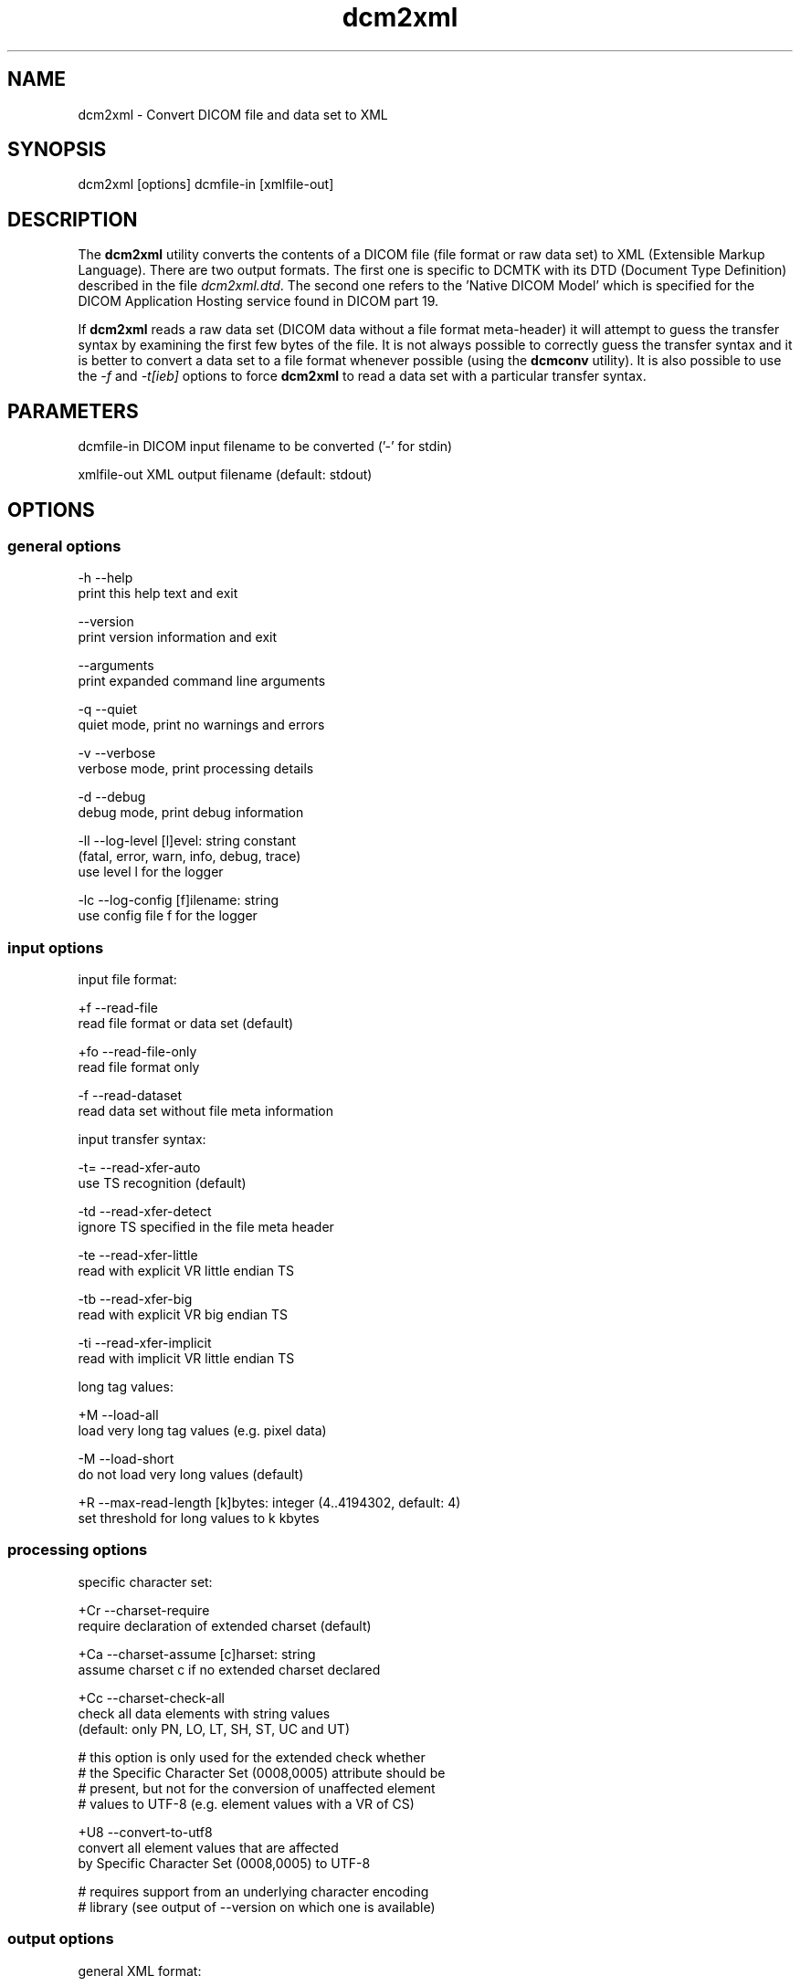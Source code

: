 .TH "dcm2xml" 1 "Thu Oct 26 2023" "Version 3.6.8" "OFFIS DCMTK" \" -*- nroff -*-
.nh
.SH NAME
dcm2xml \- Convert DICOM file and data set to XML

.SH "SYNOPSIS"
.PP
.PP
.nf
dcm2xml [options] dcmfile-in [xmlfile-out]
.fi
.PP
.SH "DESCRIPTION"
.PP
The \fBdcm2xml\fP utility converts the contents of a DICOM file (file format or raw data set) to XML (Extensible Markup Language)\&. There are two output formats\&. The first one is specific to DCMTK with its DTD (Document Type Definition) described in the file \fIdcm2xml\&.dtd\fP\&. The second one refers to the 'Native DICOM Model' which is specified for the DICOM Application Hosting service found in DICOM part 19\&.
.PP
If \fBdcm2xml\fP reads a raw data set (DICOM data without a file format meta-header) it will attempt to guess the transfer syntax by examining the first few bytes of the file\&. It is not always possible to correctly guess the transfer syntax and it is better to convert a data set to a file format whenever possible (using the \fBdcmconv\fP utility)\&. It is also possible to use the \fI-f\fP and \fI-t[ieb]\fP options to force \fBdcm2xml\fP to read a data set with a particular transfer syntax\&.
.SH "PARAMETERS"
.PP
.PP
.nf
dcmfile-in   DICOM input filename to be converted ('-' for stdin)

xmlfile-out  XML output filename (default: stdout)
.fi
.PP
.SH "OPTIONS"
.PP
.SS "general options"
.PP
.nf
  -h    --help
          print this help text and exit

        --version
          print version information and exit

        --arguments
          print expanded command line arguments

  -q    --quiet
          quiet mode, print no warnings and errors

  -v    --verbose
          verbose mode, print processing details

  -d    --debug
          debug mode, print debug information

  -ll   --log-level  [l]evel: string constant
          (fatal, error, warn, info, debug, trace)
          use level l for the logger

  -lc   --log-config  [f]ilename: string
          use config file f for the logger
.fi
.PP
.SS "input options"
.PP
.nf
input file format:

  +f    --read-file
          read file format or data set (default)

  +fo   --read-file-only
          read file format only

  -f    --read-dataset
          read data set without file meta information

input transfer syntax:

  -t=   --read-xfer-auto
          use TS recognition (default)

  -td   --read-xfer-detect
          ignore TS specified in the file meta header

  -te   --read-xfer-little
          read with explicit VR little endian TS

  -tb   --read-xfer-big
          read with explicit VR big endian TS

  -ti   --read-xfer-implicit
          read with implicit VR little endian TS

long tag values:

  +M    --load-all
          load very long tag values (e\&.g\&. pixel data)

  -M    --load-short
          do not load very long values (default)

  +R    --max-read-length  [k]bytes: integer (4\&.\&.4194302, default: 4)
          set threshold for long values to k kbytes
.fi
.PP
.SS "processing options"
.PP
.nf
specific character set:

  +Cr   --charset-require
          require declaration of extended charset (default)

  +Ca   --charset-assume  [c]harset: string
          assume charset c if no extended charset declared

  +Cc   --charset-check-all
          check all data elements with string values
          (default: only PN, LO, LT, SH, ST, UC and UT)

          # this option is only used for the extended check whether
          # the Specific Character Set (0008,0005) attribute should be
          # present, but not for the conversion of unaffected element
          # values to UTF-8 (e\&.g\&. element values with a VR of CS)

  +U8   --convert-to-utf8
          convert all element values that are affected
          by Specific Character Set (0008,0005) to UTF-8

          # requires support from an underlying character encoding
          # library (see output of --version on which one is available)
.fi
.PP
.SS "output options"
.PP
.nf
general XML format:

  -dtk  --dcmtk-format
          output in DCMTK-specific format (default)

  -nat  --native-format
          output in Native DICOM Model format (part 19)

  +Xn   --use-xml-namespace
          add XML namespace declaration to root element

DCMTK-specific format (not with --native-format):

  +Xd   --add-dtd-reference
          add reference to document type definition (DTD)

  +Xe   --embed-dtd-content
          embed document type definition into XML document

  +Xf   --use-dtd-file  [f]ilename: string
          use specified DTD file (only with +Xe)
          (default: /usr/local/share/dcmtk-<VERSION>/dcm2xml\&.dtd)

  +Wn   --write-element-name
          write name of the DICOM data elements (default)

  -Wn   --no-element-name
          do not write name of the DICOM data elements

  +Wb   --write-binary-data
          write binary data of OB and OW elements
          (default: off, be careful with --load-all)

encoding of binary data:

  +Eh   --encode-hex
          encode binary data as hex numbers
          (default for DCMTK-specific format)

  +Eu   --encode-uuid
          encode binary data as a UUID reference
          (default for Native DICOM Model)

  +Eb   --encode-base64
          encode binary data as Base64 (RFC 2045, MIME)
.fi
.PP
.SH "DCMTK Format"
.PP
The basic structure of the DCMTK-specific XML output created from a DICOM file looks like the following:
.PP
.PP
.nf
<?xml version='1\&.0' encoding='ISO-8859-1'?>
<!DOCTYPE file-format SYSTEM 'dcm2xml\&.dtd'>
<file-format xmlns='http://dicom\&.offis\&.de/dcmtk'>
  <meta-header xfer='1\&.2\&.840\&.10008\&.1\&.2\&.1' name='Little Endian Explicit'>
    <element tag='0002,0000' vr='UL' vm='1' len='4'
             name='MetaElementGroupLength'>
      166
    </element>
    \&.\&.\&.
    <element tag='0002,0013' vr='SH' vm='1' len='16'
             name='ImplementationVersionName'>
      OFFIS_DCMTK_353
    </element>
  </meta-header>
  <data-set xfer='1\&.2\&.840\&.10008\&.1\&.2' name='Little Endian Implicit'>
    <element tag='0008,0005' vr='CS' vm='1' len='10'
             name='SpecificCharacterSet'>
      ISO_IR 100
    </element>
    \&.\&.\&.
    <sequence tag='0028,3010' vr='SQ' card='2' name='VOILUTSequence'>
      <item card='3'>
        <element tag='0028,3002' vr='xs' vm='3' len='6'
                 name='LUTDescriptor'>
          256\\0\\8
        </element>
        \&.\&.\&.
      </item>
      \&.\&.\&.
    </sequence>
    \&.\&.\&.
    <element tag='7fe0,0010' vr='OW' vm='1' len='262144'
             name='PixelData' loaded='no' binary='hidden'>
    </element>
  </data-set>
</file-format>
.fi
.PP
.PP
The 'file-format' and 'meta-header' tags are absent for DICOM data sets\&.
.SS "XML Encoding"
Attributes with very large value fields (e\&.g\&. pixel data) are not loaded by default\&. They can be identified by the additional attribute 'loaded' with a value of 'no' (see example above)\&. The command line option \fI--load-all\fP forces to load all value fields including the very long ones\&.
.PP
Furthermore, binary data of OB and OW attributes are not written to the XML output file by default\&. These elements can be identified by the additional attribute 'binary' with a value of 'hidden' (default is 'no')\&. The command line option \fI--write-binary-data\fP causes also binary value fields to be printed (attribute value is 'yes' or 'base64')\&. But, be careful when using this option together with \fI--load-all\fP because of the large amounts of pixel data that might be printed to the output\&. Please note that in this context element values with a VR of OD, OF, OL and OV are not regarded as 'binary data'\&.
.PP
Multiple values (i\&.e\&. where the DICOM value multiplicity is greater than 1) are separated by a backslash '\\' (except for Base64 encoded data)\&.  The 'len'
attribute indicates the number of bytes for the particular value field as
stored in the DICOM data set, i\&.e\&. it might deviate from the XML encoded value
length e\&.g\&. because of non-significant padding that has been removed\&.  If this
attribute is missing in 'sequence' or 'item' start tags, the corresponding
DICOM element has been stored with undefined length\&.

@section dcm2xml_native_format Native DICOM Model Format

The description of the Native DICOM Model format can be found in the DICOM
standard, part 19 ('Application Hosting')\&.

@subsection dcm2xml_bulk_data Bulk Data

Binary data, i\&.e\&. DICOM element values with Value Representations (VR) of OB
or OW, as well as OD, OF, OL, OV and UN values are by default not written to the
XML output because of their size\&.  Instead, for each element, a new Universally
Unique Identifier (UUID) is being generated and written as an attribute of a
\\<BulkData\\> XML element\&.  So far, there is no possibility to write an
additional file to hold the binary data for each of the binary data chunks\&.
This is not required by the standard, however, it might be useful for
implementing an Application Hosting interface; thus this feature may be
available in future versions of \\b dcm2xml\&.

In addition, Supplement 163 (Store Over the Web by Representational State
Transfer Services) introduces a new \\<InlineBinary\\> XML element that allows
for encoding binary data as Base64\&.  Currently, the command line option
\\e --encode-base64 enables this encoding for the following VRs: OB, OD, OF, OL,
OV, OW and UN\&.

@subsection dcm2xml_known_issues Known Issues

In addition to what is written in the above section on 'Bulk Data', there are
further known issues with the current implementation of the Native DICOM Model
format\&.  For example, large element values with a VR other than OB, OD, OF, OL,
OV, OW or UN are currently never written as bulk data, although it might be
useful, e\&.g\&. for very long text elements (especially UT) or very long numeric
fields (of various VRs)\&.

@section dcm2xml_notes NOTES

@subsection dcm2xml_character_encoding Character Encoding

The XML character encoding is determined automatically from the DICOM attribute
(0008,0005) 'Specific Character Set' using the following mapping:

@verbatim
ASCII         (ISO_IR 6)    =>  'UTF-8'
UTF-8         'ISO_IR 192'  =>  'UTF-8'
ISO Latin 1   'ISO_IR 100'  =>  'ISO-8859-1'
ISO Latin 2   'ISO_IR 101'  =>  'ISO-8859-2'
ISO Latin 3   'ISO_IR 109'  =>  'ISO-8859-3'
ISO Latin 4   'ISO_IR 110'  =>  'ISO-8859-4'
ISO Latin 5   'ISO_IR 148'  =>  'ISO-8859-9'
ISO Latin 9   'ISO_IR 203'  =>  'ISO-8859-15'
Cyrillic      'ISO_IR 144'  =>  'ISO-8859-5'
Arabic        'ISO_IR 127'  =>  'ISO-8859-6'
Greek         'ISO_IR 126'  =>  'ISO-8859-7'
Hebrew        'ISO_IR 138'  =>  'ISO-8859-8'
\\endverbatim

If this DICOM attribute is missing in the input file, although needed, option
\\e --charset-assume can be used to specify an appropriate character set
manually (using one of the DICOM defined terms)\&.  For reasons of backward
compatibility with previous versions of this tool, the following terms are also
supported and mapped automatically to the associated DICOM defined terms:
latin-1, latin-2, latin-3, latin-4, latin-5, latin-9, cyrillic, arabic, greek,
hebrew\&.

Multiple character sets using code extension techniques are not supported\&.  If
needed, option \\e --convert-to-utf8 can be used to convert the DICOM file or
data set to UTF-8 encoding prior to the conversion to XML format\&.  This is also
useful for DICOMDIR files where each directory record can have a different
character set\&.

If no mapping is defined and option \\e --convert-to-utf8 is not used, non-ASCII
characters and those below #32 are stored as '&#nnn;' where 'nnn' refers to the
numeric character code\&.  This might lead to invalid character entity references
(such as '&#27;' for ESC) and will cause most XML parsers to reject the document\&.

@section dcm2xml_logging LOGGING

The level of logging output of the various command line tools and underlying
libraries can be specified by the user\&.  By default, only errors and warnings
are written to the standard error stream\&.  Using option \\e --verbose also
informational messages like processing details are reported\&.  Option
\\e --debug can be used to get more details on the internal activity, e\&.g\&. for
debugging purposes\&.  Other logging levels can be selected using option
\\e --log-level\&.  In \\e --quiet mode only fatal errors are reported\&.  In such
very severe error events, the application will usually terminate\&.  For more
details on the different logging levels, see documentation of module 'oflog'\&.

In case the logging output should be written to file (optionally with logfile
rotation), to syslog (Unix) or the event log (Windows) option \\e --log-config
can be used\&.  This configuration file also allows for directing only certain
messages to a particular output stream and for filtering certain messages
based on the module or application where they are generated\&.  An example
configuration file is provided in <em>\\<etcdir\\>/logger\&.cfg</em>\&.

@section dcm2xml_command_line COMMAND LINE

All command line tools use the following notation for parameters: square
brackets enclose optional values (0-1), three trailing dots indicate that
multiple values are allowed (1-n), a combination of both means 0 to n values\&.

Command line options are distinguished from parameters by a leading '+' or '-'
sign, respectively\&.  Usually, order and position of command line options are
arbitrary (i\&.e\&. they can appear anywhere)\&.  However, if options are mutually
exclusive the rightmost appearance is used\&.  This behavior conforms to the
standard evaluation rules of common Unix shells\&.

In addition, one or more command files can be specified using an '@' sign as a
prefix to the filename (e\&.g\&. <em>\\@command\&.txt</em>)\&.  Such a command argument
is replaced by the content of the corresponding text file (multiple
whitespaces are treated as a single separator unless they appear between two
quotation marks) prior to any further evaluation\&.  Please note that a command
file cannot contain another command file\&.  This simple but effective approach
allows one to summarize common combinations of options/parameters and avoids
longish and confusing command lines (an example is provided in file
<em>\\<datadir\\>/dumppat\&.txt</em>)\&.

@section dcm2xml_environment ENVIRONMENT

The \\b dcm2xml utility will attempt to load DICOM data dictionaries specified
in the \\e DCMDICTPATH environment variable\&.  By default, i\&.e\&. if the
\\e DCMDICTPATH environment variable is not set, the file
<em>\\<datadir\\>/dicom\&.dic</em> will be loaded unless the dictionary is built
into the application (default for Windows)\&.

The default behavior should be preferred and the \\e DCMDICTPATH environment
variable only used when alternative data dictionaries are required\&.  The
\\e DCMDICTPATH environment variable has the same format as the Unix shell
\\e PATH variable in that a colon (':') separates entries\&.  On Windows systems,
a semicolon (';") is used as a separator\&. The data dictionary code will attempt to load each file specified in the \fIDCMDICTPATH\fP environment variable\&. It is an error if no data dictionary can be loaded\&.
.SH "FILES"
.PP
\fI<datadir>/dcm2xml\&.dtd\fP - Document Type Definition (DTD) file
.SH "SEE ALSO"
.PP
\fBxml2dcm\fP(1), \fBdcmconv\fP(1)
.SH "COPYRIGHT"
.PP
Copyright (C) 2002-2023 by OFFIS e\&.V\&., Escherweg 2, 26121 Oldenburg, Germany\&.
